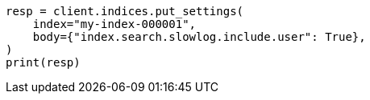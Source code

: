 // index-modules/slowlog.asciidoc:66

[source, python]
----
resp = client.indices.put_settings(
    index="my-index-000001",
    body={"index.search.slowlog.include.user": True},
)
print(resp)
----